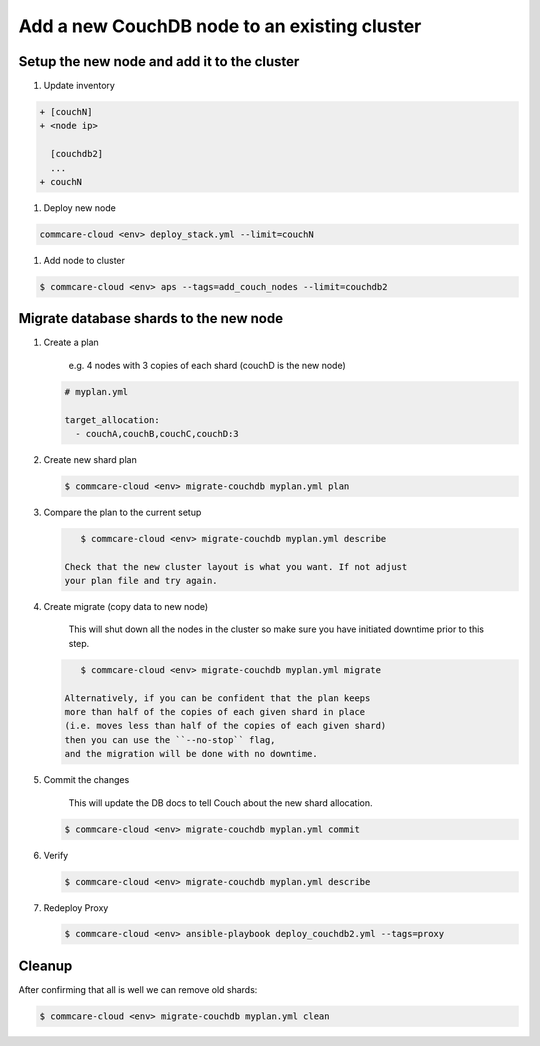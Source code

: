 
Add a new CouchDB node to an existing cluster
=============================================

Setup the new node and add it to the cluster
--------------------------------------------


#. Update inventory

.. code-block:: diff

   + [couchN]
   + <node ip>

     [couchdb2]
     ...
   + couchN


#. Deploy new node

.. code-block::

   commcare-cloud <env> deploy_stack.yml --limit=couchN


#. Add node to cluster

.. code-block::

   $ commcare-cloud <env> aps --tags=add_couch_nodes --limit=couchdb2

Migrate database shards to the new node
---------------------------------------


#. 
   Create a plan

    e.g. 4 nodes with 3 copies of each shard (couchD is the new node)

   .. code-block::

       # myplan.yml

       target_allocation:
         - couchA,couchB,couchC,couchD:3

#. 
   Create new shard plan

   .. code-block::

       $ commcare-cloud <env> migrate-couchdb myplan.yml plan

#. 
   Compare the plan to the current setup

   .. code-block::

       $ commcare-cloud <env> migrate-couchdb myplan.yml describe

    Check that the new cluster layout is what you want. If not adjust
    your plan file and try again.

#. 
   Create migrate (copy data to new node)

    This will shut down all the nodes in the cluster so make sure
    you have initiated downtime prior to this step.

   .. code-block::

       $ commcare-cloud <env> migrate-couchdb myplan.yml migrate

    Alternatively, if you can be confident that the plan keeps
    more than half of the copies of each given shard in place
    (i.e. moves less than half of the copies of each given shard)
    then you can use the ``--no-stop`` flag,
    and the migration will be done with no downtime.

#. 
   Commit the changes

    This will update the DB docs to tell Couch about the new shard
    allocation.

   .. code-block::

       $ commcare-cloud <env> migrate-couchdb myplan.yml commit

#. 
   Verify

   .. code-block::

       $ commcare-cloud <env> migrate-couchdb myplan.yml describe

#. 
   Redeploy Proxy 

   .. code-block::

       $ commcare-cloud <env> ansible-playbook deploy_couchdb2.yml --tags=proxy

Cleanup
-------

After confirming that all is well we can remove old shards:

.. code-block::

   $ commcare-cloud <env> migrate-couchdb myplan.yml clean
